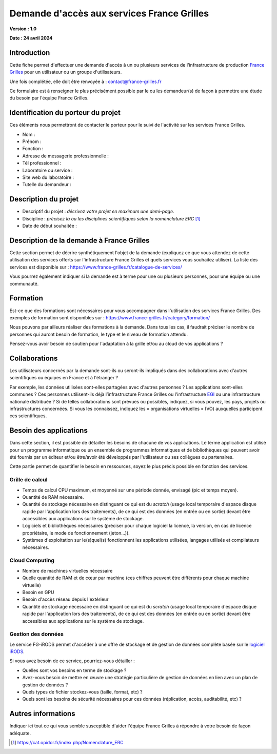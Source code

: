 Demande d'accès aux services France Grilles
===========================================

**Version : 1.0**

**Date : 24 avril 2024**


Introduction
------------

Cette fiche permet d'effectuer une demande d'accès à un ou plusieurs
services de l'infrastructure de production `France Grilles <https://france-grilles.fr>`_
pour un utilisateur ou un groupe d'utilisateurs.

Une fois complétée, elle doit être renvoyée à : contact@france-grilles.fr

Ce formulaire est à renseigner le plus précisément possible par le ou
les demandeur(s) de façon à permettre une étude du besoin par
l'équipe France Grilles.


Identification du porteur du projet
-----------------------------------

Ces éléments nous permettront de contacter le porteur pour le suivi
de l'activité sur les services France Grilles.

* Nom : 

* Prénom :

* Fonction :

* Adresse de messagerie professionnelle :

* Tél professionnel :

* Laboratoire ou service :

* Site web du laboratoire :

* Tutelle du demandeur :


Description du projet
---------------------

* Descriptif du projet : *décrivez votre projet en maximum une
  demi-page.*

* Discipline : *précisez la ou les disciplines scientifiques selon
  la nomenclature ERC* [1]_

* Date de début souhaitée :


Description de la demande à France Grilles
------------------------------------------

Cette section permet de décrire synthétiquement l'objet de la
demande (expliquez ce que vous attendez de cette utilisation des
services offerts sur l'infrastructure France Grilles et quels services
vous souhaitez utiliser). La liste des services est disponible sur :
https://www.france-grilles.fr/catalogue-de-services/

Vous pourrez également indiquer si la demande est à terme pour une ou
plusieurs personnes, pour une équipe ou une communauté.


Formation
---------

Est-ce que des formations sont nécessaires pour vous accompagner dans
l'utilisation des services France Grilles. Des exemples de formation
sont disponibles sur : https://www.france-grilles.fr/category/formation/

Nous pouvons par ailleurs réaliser des formations à la demande. Dans tous
les cas, il faudrait préciser le nombre de personnes qui auront besoin
de formation, le type et le niveau de formation attendu.

Pensez-vous avoir besoin de soutien pour l'adaptation à la grille et/ou
au cloud de vos applications ? 


Collaborations
--------------

Les utilisateurs concernés par la demande sont-ils ou seront-ils
impliqués dans des collaborations avec d'autres scientifiques ou
équipes en France et à l'étranger ?

Par exemple, les données utilisées sont-elles partagées avec d'autres
personnes ? Les applications sont-elles communes ? Ces personnes
utilisent-ils déjà l’infrastructure France Grilles ou l'infrastructure
`EGI <https://www.egi.eu>`_ ou une infrastructure nationale distribuée ?
Si de telles collaborations sont prévues ou possibles, indiquez, si vous
pouvez, les pays, projets ou infrastructures concernées. Si vous les
connaissez, indiquez les « organisations virtuelles » (VO) auxquelles
participent ces scientifiques.


Besoin des applications
-----------------------

Dans cette section, il est possible de détailler les besoins de
chacune de vos applications. Le terme application est utilisé pour
un programme informatique ou un ensemble de programmes informatiques
et de bibliothèques qui peuvent avoir été fournis par un éditeur
et/ou être/avoir été développés par l'utilisateur ou ses collègues
ou partenaires.

Cette partie permet de quantifier le besoin en ressources, soyez le
plus précis possible en fonction des services.


Grille de calcul
++++++++++++++++

* Temps de calcul CPU maximum, et moyenné sur une période donnée,
  envisagé (pic et temps moyen).

* Quantité de RAM nécessaire.

* Quantité de stockage nécessaire en distinguant ce qui est du
  *scratch* (usage local temporaire d'espace disque rapide par
  l'application lors des traitements), de ce qui est des données
  (en entrée ou en sortie) devant être accessibles aux applications
  sur le système de stockage.

* Logiciels et bibliothèques nécessaires (préciser pour chaque
  logiciel la licence, la version, en cas de licence propriétaire,
  le mode de fonctionnement (jeton...)).

* Systèmes d'exploitation sur le(s)quel(s) fonctionnent les
  applications utilisées, langages utilisés et compilateurs
  nécessaires.


Cloud Computing
+++++++++++++++

* Nombre de machines virtuelles nécessaire

* Quelle quantité de RAM et de cœur par machine (ces chiffres
  peuvent être différents pour chaque machine virtuelle)

* Besoin en GPU

* Besoin d'accès réseau depuis l'extérieur

* Quantité de stockage nécessaire en distinguant ce qui est du
  *scratch* (usage local temporaire d'espace disque rapide par
  l'application lors des traitements), de ce qui est des données
  (en entrée ou en sortie) devant être accessibles aux applications
  sur le système de stockage.


Gestion des données
+++++++++++++++++++

Le service FG-iRODS permet d'accéder à une offre de stockage et de
gestion de données complète basée sur le `logiciel iRODS <https://irods.org>`_.

Si vous avez besoin de ce service, pourriez-vous détailler :

* Quelles sont vos besoins en terme de stockage ?

* Avez-vous besoin de mettre en œuvre une stratégie particulière
  de gestion de données en lien avec un plan de gestion de données ?

* Quels types de fichier stockez-vous (taille, format, etc) ?

* Quels sont les besoins de sécurité nécessaires pour ces données
  (réplication, accès, auditabilité, etc) ?


Autres informations
-------------------

Indiquer ici tout ce qui vous semble susceptible d'aider l'équipe
France Grilles à répondre à votre besoin de façon adéquate.


.. [1] https://cat.opidor.fr/index.php/Nomenclature_ERC
